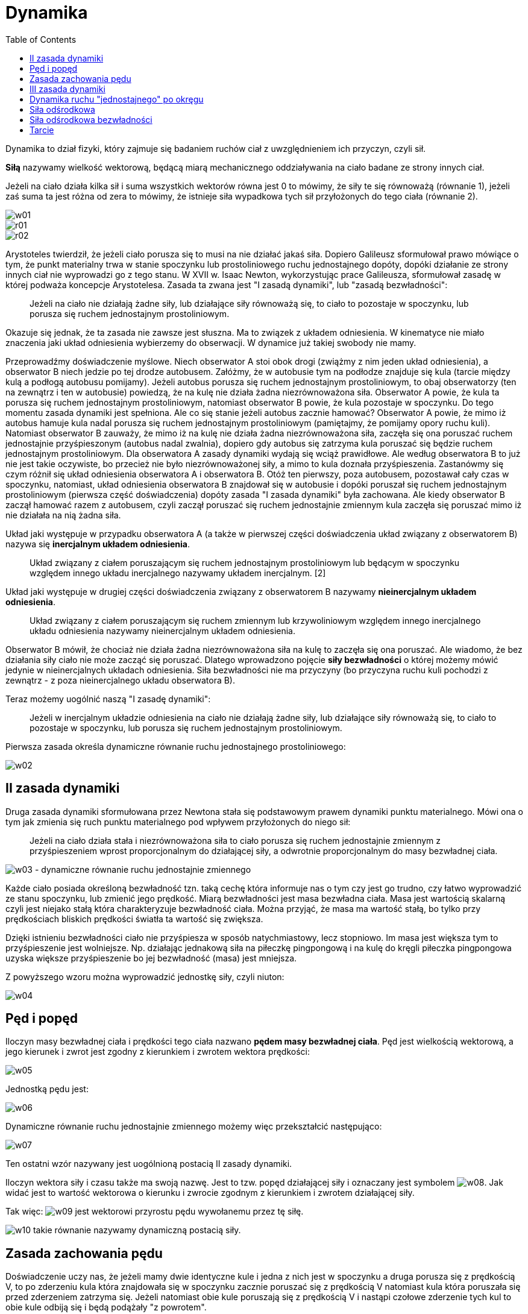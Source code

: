 :imagesdir: ../img/mechanika/dynamika
:toc:

= Dynamika

Dynamika to dział fizyki, który zajmuje się badaniem ruchów ciał z uwzględnieniem ich przyczyn, czyli sił.

*Siłą* nazywamy wielkość wektorową, będącą miarą mechanicznego oddziaływania na ciało badane ze strony innych ciał.

Jeżeli na ciało działa kilka sił i suma wszystkich wektorów równa jest 0 to mówimy, że siły te się równoważą (równanie 1),
jeżeli zaś suma ta jest różna od zera to mówimy, że istnieje siła wypadkowa tych sił przyłożonych do tego ciała (równanie 2).

image::w01.gif[]

image::r01.gif[]

image::r02.gif[]

Arystoteles twierdził, że jeżeli ciało porusza się to musi na nie działać jakaś siła. Dopiero Galileusz sformułował prawo
mówiące o tym, że punkt materialny trwa w stanie spoczynku lub prostoliniowego ruchu jednostajnego dopóty, dopóki działanie
ze strony innych ciał nie wyprowadzi go z tego stanu. W XVII w. Isaac Newton, wykorzystując prace Galileusza, sformułował
zasadę w której podważa koncepcje Arystotelesa. Zasada ta zwana jest "I zasadą dynamiki", lub "zasadą bezwładności":

[quote]
Jeżeli na ciało nie działają żadne siły, lub działające siły równoważą się, to ciało to pozostaje w spoczynku, lub porusza
się ruchem jednostajnym prostoliniowym.

Okazuje się jednak, że ta zasada nie zawsze jest słuszna. Ma to związek z układem odniesienia. W kinematyce nie miało
znaczenia jaki układ odniesienia wybierzemy do obserwacji. W dynamice już takiej swobody nie mamy.

Przeprowadźmy doświadczenie myślowe. Niech obserwator A stoi obok drogi (zwiążmy z nim jeden układ odniesienia), a obserwator B
niech jedzie po tej drodze autobusem. Załóżmy, że w autobusie tym na podłodze znajduje się kula (tarcie między kulą a podłogą
autobusu pomijamy). Jeżeli autobus porusza się ruchem jednostajnym prostoliniowym, to obaj obserwatorzy (ten na zewnątrz
i ten w autobusie) powiedzą, że na kulę nie działa żadna niezrównoważona siła. Obserwator A powie, że kula ta porusza się
ruchem jednostajnym prostoliniowym, natomiast obserwator B powie, że kula pozostaje w spoczynku. Do tego momentu zasada
dynamiki jest spełniona. Ale co się stanie jeżeli autobus zacznie hamować? Obserwator A powie, że mimo iż autobus hamuje
kula nadal porusza się ruchem jednostajnym prostoliniowym (pamiętajmy, że pomijamy opory ruchu kuli). Natomiast obserwator B
zauważy, że mimo iż na kulę nie działa żadna niezrównoważona siła, zaczęła się ona poruszać ruchem jednostajnie przyśpieszonym
(autobus nadal zwalnia), dopiero gdy autobus się zatrzyma kula poruszać się będzie ruchem jednostajnym prostoliniowym.
Dla obserwatora A zasady dynamiki wydają się wciąż prawidłowe. Ale według obserwatora B to już nie jest takie oczywiste,
bo przecież nie było niezrównoważonej siły, a mimo to kula doznała przyśpieszenia. Zastanówmy się czym różnił się układ
odniesienia obserwatora A i obserwatora B. Otóż ten pierwszy, poza autobusem, pozostawał cały czas w spoczynku, natomiast,
układ odniesienia obserwatora B znajdował się w autobusie i dopóki poruszał się ruchem jednostajnym prostoliniowym (pierwsza
część doświadczenia) dopóty zasada "I zasada dynamiki" była zachowana. Ale kiedy obserwator B zaczął hamować razem z autobusem,
czyli zaczął poruszać się ruchem jednostajnie zmiennym kula zaczęła się poruszać mimo iż nie działała na nią żadna siła.

Układ jaki występuje w przypadku obserwatora A (a także w pierwszej części doświadczenia układ związany z obserwatorem B)
nazywa się *inercjalnym układem odniesienia*.

[quote]
Układ związany z ciałem poruszającym się ruchem jednostajnym prostoliniowym lub będącym w spoczynku względem innego układu
inercjalnego nazywamy układem inercjalnym. [2]

Układ jaki występuje w drugiej części doświadczenia związany z obserwatorem B nazywamy *nieinercjalnym układem odniesienia*.

[quote]
Układ związany z ciałem poruszającym się ruchem zmiennym lub krzywoliniowym względem innego inercjalnego układu odniesienia
nazywamy nieinercjalnym układem odniesienia.

Obserwator B mówił, że chociaż nie działa żadna niezrównoważona siła na kulę to zaczęła się ona poruszać. Ale wiadomo,
że bez działania siły ciało nie może zacząć się poruszać. Dlatego wprowadzono pojęcie *siły bezwładności* o której możemy
mówić jedynie w nieinercjalnych układach odniesienia. Siła bezwładności nie ma przyczyny (bo przyczyna ruchu kuli pochodzi
z zewnątrz - z poza nieinercjalnego układu obserwatora B).

Teraz możemy uogólnić naszą "I zasadę dynamiki":

[quote]
Jeżeli w inercjalnym układzie odniesienia na ciało nie działają żadne siły, lub działające siły równoważą się, to ciało
to pozostaje w spoczynku, lub porusza się ruchem jednostajnym prostoliniowym.

Pierwsza zasada określa dynamiczne równanie ruchu jednostajnego prostoliniowego:

image::w02.gif[]

== II zasada dynamiki

Druga zasada dynamiki sformułowana przez Newtona stała się podstawowym prawem dynamiki punktu materialnego. Mówi ona o tym
jak zmienia się ruch punktu materialnego pod wpływem przyłożonych do niego sił:

[quote]
Jeżeli na ciało działa stała i niezrównoważona siła to ciało porusza się ruchem jednostajnie zmiennym z przyśpieszeniem
wprost proporcjonalnym do działającej siły, a odwrotnie proporcjonalnym do masy bezwładnej ciała.

image:w03.gif[] - dynamiczne równanie ruchu jednostajnie zmiennego

Każde ciało posiada określoną bezwładność tzn. taką cechę która informuje nas o tym czy jest go trudno, czy łatwo
wyprowadzić ze stanu spoczynku, lub zmienić jego prędkość. Miarą bezwładności jest masa bezwładna ciała. Masa jest wartością
skalarną czyli jest niejako stałą która charakteryzuje bezwładność ciała. Można przyjąć, że masa ma wartość stałą, bo
tylko przy prędkościach bliskich prędkości światła ta wartość się zwiększa.

Dzięki istnieniu bezwładności ciało nie przyśpiesza w sposób natychmiastowy, lecz stopniowo. Im masa jest większa tym
to przyśpieszenie jest wolniejsze. Np. działając jednakową siła na piłeczkę pingpongową i na kulę do kręgli piłeczka
pingpongowa uzyska większe przyśpieszenie bo jej bezwładność (masa) jest mniejsza.

Z powyższego wzoru można wyprowadzić jednostkę siły, czyli niuton:

image::w04.gif[]

== Pęd i popęd

Iloczyn masy bezwładnej ciała i prędkości tego ciała nazwano *pędem masy bezwładnej ciała*. Pęd jest wielkością wektorową,
a jego kierunek i zwrot jest zgodny z kierunkiem i zwrotem wektora prędkości:

image::w05.gif[]

Jednostką pędu jest:

image::w06.gif[]

Dynamiczne równanie ruchu jednostajnie zmiennego możemy więc przekształcić następująco:

image::w07.gif[]

Ten ostatni wzór nazywany jest uogólnioną postacią II zasady dynamiki.

Iloczyn wektora siły i czasu także ma swoją nazwę. Jest to tzw. popęd działającej siły i oznaczany jest symbolem
image:w08.gif[]. Jak widać jest to wartość wektorowa o kierunku i zwrocie zgodnym z kierunkiem i zwrotem działającej siły.

Tak więc: image:w09.gif[] jest wektorowi przyrostu pędu wywołanemu przez tę siłę.

image:w10.gif[] takie równanie nazywamy dynamiczną postacią siły.

== Zasada zachowania pędu

Doświadczenie uczy nas, że jeżeli mamy dwie identyczne kule i jedna z nich jest w spoczynku a druga porusza się z prędkością V,
to po zderzeniu kula która znajdowała się w spoczynku zacznie poruszać się z prędkością V natomiast kula która poruszała
się przed zderzeniem zatrzyma się. Jeżeli natomiast obie kule poruszają się z prędkością V i nastąpi czołowe zderzenie
tych kul to obie kule odbiją się i będą podążały "z powrotem".

image::r09.gif[]

Mamy tu do czynienia z zasadą zachowania pędu. Zasada ta jest spełniona jeżeli bierzemy pod uwagę układ odosobniony,
tzn. taki w którym nie działają żadne niezrównoważone siły zewnętrzne. Zasada zachowania pędu jest istotna także ze
względu na to, że (przeciwnie do zasad dynamiki Newtona) jest prawidłowa także w mechanice relatywistycznej, czyli dla
ciał poruszających się z prędkością porównywalną z prędkością światła.

Zasada zachowania pędu mówi nam:

[quote]
Jeżeli w inercjalnym układnie odniesienia na układ ciał nie działają siły zewnętrzne lub działające siły się równoważą,
to całkowity pęd układu nie ulega zmianie. [2]

W naszych przykładach układem ciał były dwie kule. Całkowity pędu układu pozostaje bez zmian. Pęd układu to iloczyn
prędkości i środka masy układu. Można także wyliczyć pęd układu sumując pędy wszystkich ciał w tym układzie:

image::w11.gif[]

== III zasada dynamiki

Trzecia zasada dynamiki Newtona mówi o wzajemnym oddziaływaniu ciał. Prostym doświadczeniem możemy udowodnić poprawność
tej zasady. Niech dwie osoby będą na wrotkach (ewentualnie rolkach, łyżwach itp.). Niech jedna z nich stoi nieruchomo,
a druga ją odepchnie od siebie. Mimo iż tylko jedna osoba odpychała drugą, to obie zaczynają się poruszać. Zjawisko
to wyjaśnia "III  zasada dynamiki":

[quote]
Jeżeli na ciało A działa ciało B z siłą F~BA~, to ciało A działa na ciało B z siłą F~AB~, siły te są równe co do wartości,
wektory tych sił mają jednakowy kierunek i przeciwny zwrot, siły te nie równoważą się ponieważ mają różne punkty przyłożenia.

image::r03.gif[]

Może znacie taką formę: "_Każdej akcji towarzyszy reakcja_". Otóż wzięła się ona właśnie z trzeciej zasady dynamiki.
Bowiem siły F~BA~ i F~AB~ nazywamy odpowiednio akcją i reakcją.

== Dynamika ruchu "jednostajnego" po okręgu

Kiedy mówiliśmy o ruchu "jednostajnym" po okręgu poruszyliśmy problem przyśpieszenia dośrodkowego. Jak wiemy jeżeli
istnieje przyśpieszenie to musi i istnieć siła. Ale w zależności od wyboru układu odniesienia są to inne siły.

W układzie inercjalnym (związanym np. ze środkiem okręgu po którym porusza się punkt materialny) istnieją siły:
dośrodkowa (akcji) oraz odśrodkowa (reakcji).

*Siła dośrodkowa* jest przyczyną powstania przyśpieszenia dośrodkowego i wyraża się kilkoma równoważnymi wzorami:

image::w12.gif[]

Siła ta utrzymuje ciało w ruchu po okręgu. Np. jeżeli mamy zawieszony kamyk na lince i zaczniemy nim kręcić tak by poruszał
się po okręgu to siłą dośrodkową będzie siła napięcia linki. Siła dośrodkowa jest zawsze skierowana zgodnie z promieniem
okręgu, czyli z wektorem prędkości liniowej tworzy kąt prosty (wektor prędkości jest styczny do toru ruchu,  czyli w tym
przypadku styczny do okręgu, wiemy też że jeżeli wektor jest styczny do okręgu to jest prostopadły do promienia tego okręgu).

image::r06.gif[]

== Siła odśrodkowa

Jeżeli istnieje siła dośrodkowa to zgodnie z "III zasadą dynamiki" musi istnieć jakaś reakcja, czyli w tym przypadku jest
to siła odśrodkowa. W naszym przykładzie będzie to siła która działa na rękę osoby trzymającej linkę. Wektor tej siły
także jest skierowany w kierunku promienia, a jego zwrot jest przeciwny do zwrotu siły dośrodkowej. Siły te jak wynika
z "III z.d." nie równoważą się bo są zaczepione do innych ciał.

image::r07.gif[]

W nieinercjalnym układzie odniesienia istnieją inne siły: siła odśrodkowa bezwładności, oraz siła utrzymująca ciało w spoczynku.

== Siła odśrodkowa bezwładności

Chyba każdemu zdarzyła się sytuacja podczas jazdy autobusem, że autobus nagle skręcił, a my żeby nie przewrócić się
musieliśmy się mocno czegoś trzymać. Taka sytuacja jest dobrym przykładem działaniem siły odśrodkowej bezwładności
(poruszamy się wraz z autobusem, więc układ względem którego opisujemy ruch jest nieinercjalny). Jeżeli autobus zakręca
(lub porusza się po okręgu), na pasażerów działa siła odśrodkowa bezwładności, skierowana zgodnie z kierunkiem promienia,
ale ma zwrot zwrócony na zewnątrz okręgu. Większość pasażerów w takim przypadku trzyma się mocno jakiegoś uchwytu dzięki
czemu może pozostać w spoczynku względem autobusu, czyli mówiąc inaczej nie przewrócić się. Dzięki temu, że trzymamy się
stałego uchwytu, na naszą rękę, a w konsekwencji na nas, działa *siła utrzymująca nas w spoczynku*. Siła utrzymująca nas
w spoczynku w nieinercjalnym układzie odniesienia jest identyczna z siłą dośrodkową w inercjalnym układzie odniesienia.

image::r08.gif[]

Siła odśrodkowa bezwładności jest siłą pozorną, dlatego mówimy o niej tylko w przypadku nieinercjalnego układu odniesienia.

== Tarcie

Archimedes twierdził, że ruch nie może istnieć bez działającej siły. Dzisiaj wiemy, że się mylił. Ale proste doświadczenia
pozornie potwierdzają jego teorię. Każde ciało np. piłeczka  wprawione w ruch po jakimś czasie zatrzymuje się. A jeżeli
chcemy by ciało nie zatrzymywało się musimy działać na nie siłą cały czas. Jednakże w swoich rozważaniach Archimedes,
a także inni uczeni do czasów Galileusza, popełniał ważny błąd. Otóż nie brał pod uwagę wszystkich działających sił na
ciało. Dzisiaj wiemy, że jeżeli naszą piłeczkę wprawimy w ruch to nie możemy powiedzieć, że nie działają na nią żadne
niezrównoważone siły, bo działa na nią siła tarcia, która jest przyczyną opóźnienia, a w konsekwencji zatrzymania się
piłeczki. Dopiero gdy będziemy działać na piłeczkę stałą siłą równoważącą tarcie, na piłeczkę nie będą działać niezrównoważone
siły i poruszać się będzie ruchem jednostajnym.

Tarcie jest jednym z rodzajów oporów ruchu. Tutaj zajmiemy się tylko tarciem statycznym i kinetycznym. Przyczyną tarcia
są najczęściej nierówności powierzchni trących. Nawet bardzo gładka powierzchnia posiada jakieś nierówności.

image::r04.gif[]

Z doświadczeń wynika, że tarcie (T) jest wprost proporcjonalne do nacisku ciała na podłoże. By wprowadzić znak równości
między tarciem a naciskiem w równaniu wprowadza się tzw. współczynnik tarcia (f):

image::w13.gif[]

W przypadku gdy ciało porusza się po poziomym torze nacisk jest siłą równą: image:w14.gif[]. Współczynnik tarcia jest
wielkością zależną od materiałów z których zbudowane są powierzchnie trące. Inne bowiem jest tarcie jeżeli przesuwamy
drewnianą skrzynię na asfalcie, a inny gdy tę skrzynie przesuwamy po lodzie.

image::r05.gif[]

Dla każdych powierzchni istnieją dwa współczynniki tarcia. Jedno zwane kinetycznym, a drugie statycznym. Współczynnika
kinetycznego używamy do obliczenia wartości siły tarcia, która oddziaływuje na poruszający się obiekt. Tarcie jest siłą,
więc jest to wektor skierowany równolegle do wektora prędkości i zwrócony przeciwnie do niego.

Drugim rodzajem tarcia jest tarcie statyczne. Współczynnik tarcia statycznego służy nam do obliczenia *maksymalnej*
wartości tarcia statycznego. Nazwijmy to tarcie T~s-max~. Jeżeli na ciało, które znajduje się w spoczynku zadziałamy
siłą F~1~ taką, że: image:w15.gif[] to ciało pozostanie w spoczynku, a *realne tarcie będzie równe F~1~*. Natomiast
jeżeli na ciało zadziałamy siłą F~2~ taką, że image:w16.gif[] to ciało zostanie wytrącone ze stanu spoczynku, czyli
zacznie się poruszać.

Zawsze współczynnik tarcia statycznego jest większy od współczynnika tarcia kinetycznego. Oznacza to, że trudniej jest
wprawić ciało w ruch, niż utrzymać je w ruchu jednostajnym prostoliniowym.
